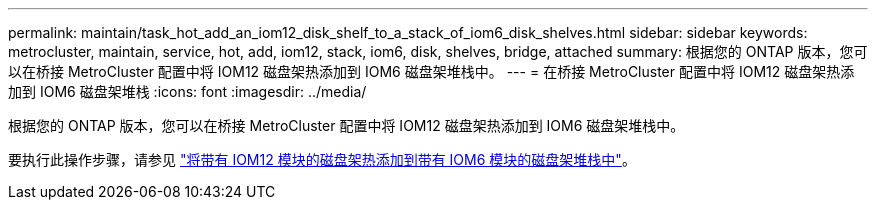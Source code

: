 ---
permalink: maintain/task_hot_add_an_iom12_disk_shelf_to_a_stack_of_iom6_disk_shelves.html 
sidebar: sidebar 
keywords: metrocluster, maintain, service, hot, add, iom12, stack, iom6, disk, shelves, bridge, attached 
summary: 根据您的 ONTAP 版本，您可以在桥接 MetroCluster 配置中将 IOM12 磁盘架热添加到 IOM6 磁盘架堆栈中。 
---
= 在桥接 MetroCluster 配置中将 IOM12 磁盘架热添加到 IOM6 磁盘架堆栈
:icons: font
:imagesdir: ../media/


[role="lead"]
根据您的 ONTAP 版本，您可以在桥接 MetroCluster 配置中将 IOM12 磁盘架热添加到 IOM6 磁盘架堆栈中。

要执行此操作步骤，请参见 https://docs.netapp.com/platstor/topic/com.netapp.doc.hw-ds-mix-hotadd/home.html["将带有 IOM12 模块的磁盘架热添加到带有 IOM6 模块的磁盘架堆栈中"]。
